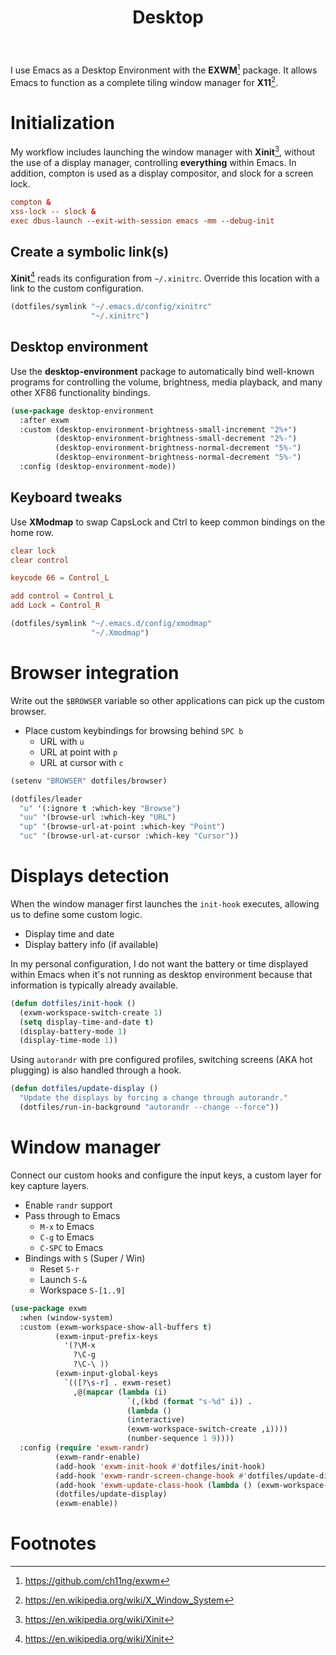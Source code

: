 #+TITLE: Desktop
#+AUTHOR: Christopher James Hayward
#+EMAIL: chris@chrishayward.xyz

#+PROPERTY: header-args:emacs-lisp :tangle desktop.el :comments org
#+PROPERTY: header-args            :results silent :eval no-export :comments org

#+OPTIONS: num:nil toc:nil todo:nil tasks:nil tags:nil
#+OPTIONS: skip:nil author:nil email:nil creator:nil timestamp:nil

#+ATTR_ORG: :width 420px
#+ATTR_HTML: :width 420px
#+ATTR_LATEX: :width 420px
[[../docs/images/modules-desktop.png]]

I use Emacs as a Desktop Environment with the *EXWM*[fn:1] package. It allows Emacs to function as a complete tiling window manager for *X11*[fn:2]. 

* Initialization
:PROPERTIES:
:header-args: :tangle ../config/xinitrc :comments org
:END:

My workflow includes launching the window manager with *Xinit*[fn:3], without the use of a display manager, controlling *everything* within Emacs. In addition, compton is used as a display compositor, and slock for a screen lock.

#+begin_src conf
compton &
xss-lock -- slock &
exec dbus-launch --exit-with-session emacs -mm --debug-init
#+end_src

** Create a symbolic link(s)

*Xinit*[fn:3] reads its configuration from ~~/.xinitrc~. Override this location with a link to the custom configuration.

#+begin_src emacs-lisp
(dotfiles/symlink "~/.emacs.d/config/xinitrc"
                  "~/.xinitrc")
#+end_src

** Desktop environment

Use the *desktop-environment* package to automatically bind well-known programs for controlling the volume, brightness, media playback, and many other XF86 functionality bindings.

#+begin_src emacs-lisp
(use-package desktop-environment
  :after exwm
  :custom (desktop-environment-brightness-small-increment "2%+")
          (desktop-environment-brightness-small-decrement "2%-")
          (desktop-environment-brightness-normal-decrement "5%-")
          (desktop-environment-brightness-normal-decrement "5%-")
  :config (desktop-environment-mode))
#+end_src

** Keyboard tweaks
:PROPERTIES:
:header-args: conf :tangle ../config/xmodmap
:END:

Use *XModmap* to swap CapsLock and Ctrl to keep common bindings on the home row.

#+begin_src conf
clear lock
clear control

keycode 66 = Control_L

add control = Control_L
add Lock = Control_R
#+end_src

#+begin_src emacs-lisp
(dotfiles/symlink "~/.emacs.d/config/xmodmap"
                  "~/.Xmodmap")
#+end_src

#+RESULTS:

* Browser integration

Write out the ~$BROWSER~ variable so other applications can pick up the custom browser.

+ Place custom keybindings for browsing behind =SPC b=
  + URL with =u=
  + URL at point with =p=
  + URL at cursor with =c=

#+begin_src emacs-lisp
(setenv "BROWSER" dotfiles/browser)

(dotfiles/leader
  "u" '(:ignore t :which-key "Browse")
  "uu" '(browse-url :which-key "URL")
  "up" '(browse-url-at-point :which-key "Point")
  "uc" '(browse-url-at-cursor :which-key "Cursor"))
#+end_src

* Displays detection

When the window manager first launches the ~init-hook~ executes, allowing us to define some custom logic.

+ Display time and date
+ Display battery info (if available)

In my personal configuration, I do not want the battery or time displayed within Emacs when it's not running as desktop environment because that information is typically already available.

#+begin_src emacs-lisp
(defun dotfiles/init-hook ()
  (exwm-workspace-switch-create 1)
  (setq display-time-and-date t)
  (display-battery-mode 1)
  (display-time-mode 1))
#+end_src

Using =autorandr= with pre configured profiles, switching screens (AKA hot plugging) is also handled through a hook.

#+begin_src emacs-lisp
(defun dotfiles/update-display ()
  "Update the displays by forcing a change through autorandr."
  (dotfiles/run-in-background "autorandr --change --force"))
#+end_src

* Window manager

Connect our custom hooks and configure the input keys, a custom layer for key capture layers.

+ Enable =randr= support
+ Pass through to Emacs
  + =M-x= to Emacs
  + =C-g= to Emacs
  + =C-SPC= to Emacs
+ Bindings with =S= (Super / Win)
  + Reset =S-r=
  + Launch =S-&=
  + Workspace =S-[1..9]=
    
#+begin_src emacs-lisp
(use-package exwm
  :when (window-system)
  :custom (exwm-workspace-show-all-buffers t)
          (exwm-input-prefix-keys
            '(?\M-x
              ?\C-g
              ?\C-\ ))
          (exwm-input-global-keys
            `(([?\s-r] . exwm-reset)
              ,@(mapcar (lambda (i)
                          `(,(kbd (format "s-%d" i)) .
                          (lambda ()
                          (interactive)
                          (exwm-workspace-switch-create ,i))))
                          (number-sequence 1 9))))
  :config (require 'exwm-randr)
          (exwm-randr-enable)
          (add-hook 'exwm-init-hook #'dotfiles/init-hook)
          (add-hook 'exwm-randr-screen-change-hook #'dotfiles/update-display)
          (add-hook 'exwm-update-class-hook (lambda () (exwm-workspace-rename-buffer exwm-class-name)))
          (dotfiles/update-display)
          (exwm-enable))
#+end_src

* Footnotes

[fn:1] https://github.com/ch11ng/exwm

[fn:2] https://en.wikipedia.org/wiki/X_Window_System

[fn:3] https://en.wikipedia.org/wiki/Xinit

[fn:4] https://wiki.termux.com/wiki/Graphical_Environment
